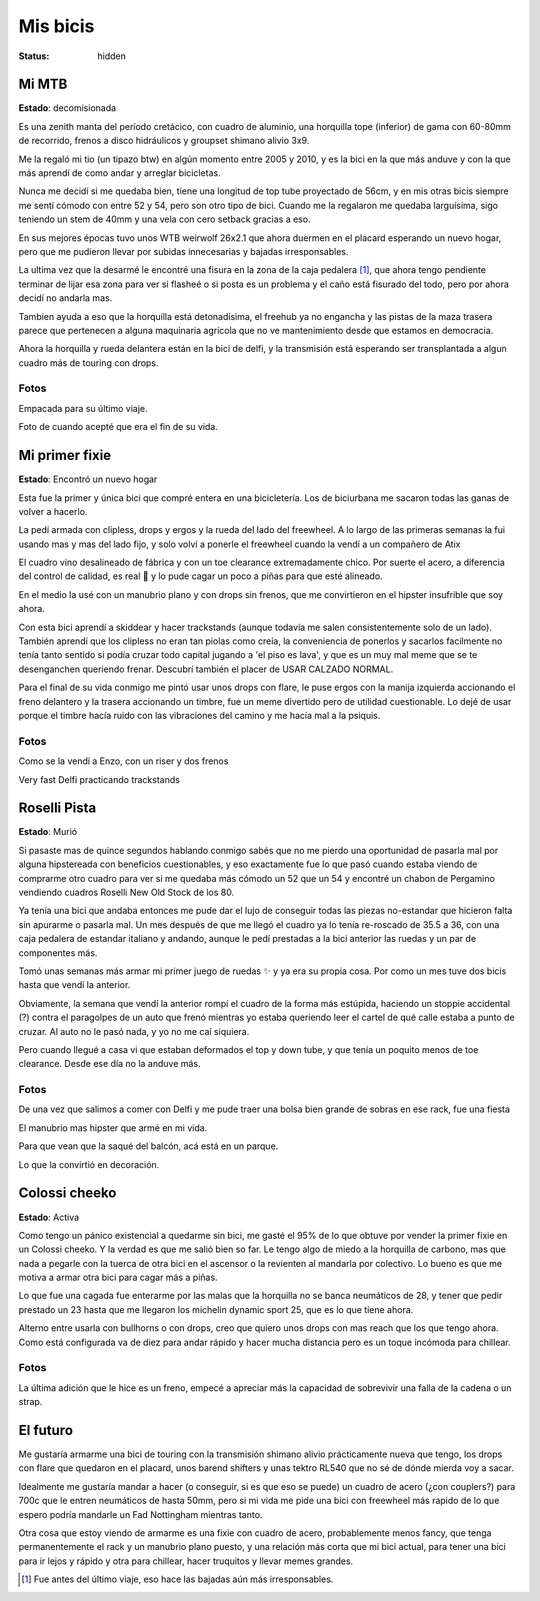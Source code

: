 =========
Mis bicis
=========
:status: hidden

Mi MTB
======

.. image:: {static}/pages/mis-bicis/IMG_20191212_194129_773.jpg

**Estado**: decomisionada

Es una zenith manta del período cretácico, con cuadro de aluminio, una horquilla tope (inferior) de gama con 60-80mm de recorrido, frenos a disco hidráulicos y groupset shimano alivio 3x9.

Me la regaló mi tio (un tipazo btw) en algún momento entre 2005 y 2010, y es la bici en la que más anduve y con la que más aprendí de como andar y arreglar bicicletas.

Nunca me decidí si me quedaba bien, tiene una longitud de top tube proyectado de 56cm, y en mis otras bicis siempre me sentí cómodo con entre 52 y 54, pero son otro tipo de bici. Cuando me la regalaron me quedaba larguísima, sigo teniendo un stem de 40mm y una vela con cero setback gracias a eso.

En sus mejores épocas tuvo unos WTB weirwolf 26x2.1 que ahora duermen en el placard esperando un nuevo hogar, pero que me pudieron llevar por subidas innecesarias y bajadas irresponsables.

La ultima vez que la desarmé le encontré una fisura en la zona de la caja pedalera [1]_, que ahora tengo pendiente terminar de lijar esa zona para ver si flasheé o si posta es un problema y el caño está fisurado del todo, pero por ahora decidí no andarla mas.

Tambien ayuda a eso que la horquilla está detonadísima, el freehub ya no engancha y las pistas de la maza trasera parece que pertenecen a alguna maquinaria agrícola que no ve mantenimiento desde que estamos en democracia.

Ahora la horquilla y rueda delantera están en la bici de delfi, y la transmisión está esperando ser transplantada a algun cuadro más de touring con drops.

Fotos
-----

.. image:: {static}/pages/mis-bicis/IMG_20191202_225906_824.jpg

Empacada para su último viaje.

.. image:: {static}/pages/mis-bicis/IMG_20201208_195348.jpg

Foto de cuando acepté que era el fin de su vida.

Mi primer fixie
===============

.. image:: {static}/pages/mis-bicis/IMG_20200625_010436.jpg

**Estado**: Encontró un nuevo hogar

Esta fue la primer y única bici que compré entera en una bicicletería. Los de biciurbana me sacaron todas las ganas de volver a hacerlo.

La pedí armada con clipless, drops y ergos y la rueda del lado del freewheel. A lo largo de las primeras semanas la fui usando mas y mas del lado fijo, y solo volví a ponerle el freewheel cuando la vendí a un compañero de Atix

El cuadro vino desalineado de fábrica y con un toe clearance extremadamente chico. Por suerte el acero, a diferencia del control de calidad, es real  y lo pude cagar un poco a piñas para que esté alineado.

En el medio la usé con un manubrio plano y con drops sin frenos, que me convirtieron en el hipster insufrible que soy ahora.

Con esta bici aprendí a skiddear y hacer trackstands (aunque todavia me salen consistentemente solo de un lado). También aprendí que los clipless no eran tan piolas como creía, la conveniencia de ponerlos y sacarlos facilmente no tenía tanto sentido si podía cruzar todo capital jugando a 'el piso es lava', y que es un muy mal meme que se te desenganchen queriendo frenar. Descubrí también el placer de USAR CALZADO NORMAL.

Para el final de su vida conmigo me pintó usar unos drops con flare, le puse ergos con la manija izquierda accionando el freno delantero y la trasera accionando un timbre, fue un meme divertido pero de utilidad cuestionable. Lo dejé de usar porque el timbre hacía ruido con las vibraciones del camino y me hacía mal a la psiquis.

Fotos
-----

.. image:: {static}/pages/mis-bicis/IMG_20201116_160330.jpg

Como se la vendí a Enzo, con un riser y dos frenos

.. image:: {static}/pages/mis-bicis/IMG_20200426_224823.jpg

Very fast Delfi practicando trackstands

Roselli Pista
=============

.. image:: {static}/pages/mis-bicis/photo_2021-01-03_14-58-08.jpg

**Estado**: Murió

Si pasaste mas de quince segundos hablando conmigo sabés que no me pierdo una oportunidad de pasarla mal por alguna hipstereada con beneficios cuestionables, y eso exactamente fue lo que pasó cuando estaba viendo de comprarme otro cuadro para ver si me quedaba más cómodo un 52 que un 54 y encontré un chabon de Pergamino vendiendo cuadros Roselli New Old Stock de los 80.

Ya tenía una bici que andaba entonces me pude dar el lujo de conseguir todas las piezas no-estandar que hicieron falta sin apurarme o pasarla mal. Un mes después de que me llegó el cuadro ya lo tenía re-roscado de 35.5 a 36, con una caja pedalera de estandar italiano y andando, aunque le pedí prestadas a la bici anterior las ruedas y un par de componentes más.

Tomó unas semanas más armar mi primer juego de ruedas ✨ y ya era su propia cosa. Por como un mes tuve dos bicis hasta que vendí la anterior.

Obviamente, la semana que vendí la anterior rompí el cuadro de la forma más estúpida, haciendo un stoppie accidental (?) contra el paragolpes de un auto que frenó mientras yo estaba queriendo leer el cartel de qué calle estaba a punto de cruzar. Al auto no le pasó nada, y yo no me caí siquiera.

Pero cuando llegué a casa vi que estaban deformados el top y down tube, y que tenía un poquito menos de toe clearance. Desde ese día no la anduve más.

Fotos
-----

.. image:: {static}/pages/mis-bicis/photo_2021-01-03_14-58-42.jpg

De una vez que salimos a comer con Delfi y me pude traer una bolsa bien grande de sobras en ese rack, fue una fiesta

.. image:: {static}/pages/mis-bicis/IMG_20201018_175032.jpg

El manubrio mas hipster que armé en mi vida.

.. image:: {static}/pages/mis-bicis/IMG_20201031_161748.jpg

Para que vean que la saqué del balcón, acá está en un parque.

.. image:: {static}/pages/mis-bicis/IMG_20201119_111524.jpg

Lo que la convirtió en decoración.

Colossi cheeko
==============

.. image:: {static}/pages/mis-bicis/IMG_20201128_165442.jpg

**Estado**: Activa

Como tengo un pánico existencial a quedarme sin bici, me gasté el 95% de lo que obtuve por vender la primer fixie en un Colossi cheeko. Y la verdad es que me salió bien so far. Le tengo algo de miedo a la horquilla de carbono, mas que nada a pegarle con la tuerca de otra bici en el ascensor o la revienten al mandarla por colectivo. Lo bueno es que me motiva a armar otra bici para cagar más a piñas.

Lo que fue una cagada fue enterarme por las malas que la horquilla no se banca neumáticos de 28, y tener que pedir prestado un 23 hasta que me llegaron los michelin dynamic sport 25, que es lo que tiene ahora.

Alterno entre usarla con bullhorns o con drops, creo que quiero unos drops con mas reach que los que tengo ahora. Como está configurada va de diez para andar rápido y hacer mucha distancia pero es un toque incómoda para chillear.

Fotos
-----

.. image:: {static}/pages/mis-bicis/IMG_20201230_183932.jpg

La última adición que le hice es un freno, empecé a apreciar más la capacidad de sobrevivir una falla de la cadena o un strap.

.. image:: {static}/pages/mis-bicis/IMG_20201230_183843.jpg

.. image:: {static}/pages/mis-bicis/IMG_20201129_180350.jpg

.. image:: {static}/pages/mis-bicis/IMG_20201128_175751.jpg

El futuro
=========
Me gustaría armarme una bici de touring con la transmisión shimano alivio prácticamente nueva que tengo, los drops con flare que quedaron en el placard, unos barend shifters y unas tektro RL540 que no sé de dónde mierda voy a sacar.

Idealmente me gustaría mandar a hacer (o conseguir, si es que eso se puede) un cuadro de acero (¿con couplers?) para 700c que le entren neumáticos de hasta 50mm, pero si mi vida me pide una bici con freewheel más rapido de lo que espero podría mandarle un Fad Nottingham mientras tanto.

Otra cosa que estoy viendo de armarme es una fixie con cuadro de acero, probablemente menos fancy, que tenga permanentemente el rack y un manubrio plano puesto, y una relación más corta que mi bici actual, para tener una bici para ir lejos y rápido y otra para chillear, hacer truquitos y llevar memes grandes.

.. [1] Fue antes del último viaje, eso hace las bajadas aún más irresponsables.


